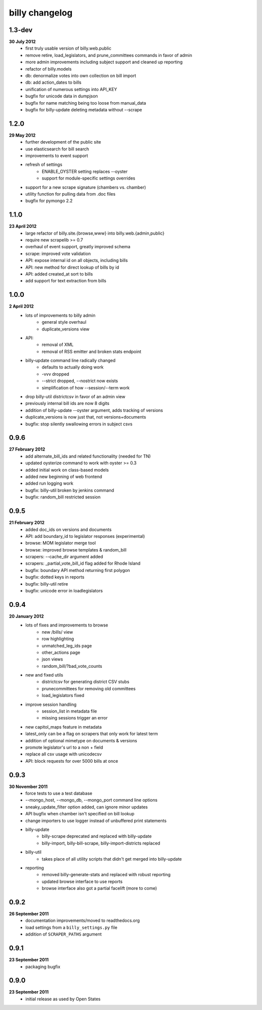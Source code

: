 billy changelog
===============

1.3-dev
-------
**30 July 2012**
    * first truly usable version of billy.web.public
    * remove retire, load_legislators, and prune_committees commands in favor of admin
    * more admin improvements including subject support and cleaned up reporting
    * refactor of billy.models
    * db: denormalize votes into own collection on bill import
    * db: add action_dates to bills
    * unification of numerous settings into API_KEY
    * bugfix for unicode data in dumpjson
    * bugfix for name matching being too loose from manual_data
    * bugfix for billy-update deleting metadata without --scrape

1.2.0
-----
**29 May 2012**
    * further development of the public site
    * use elasticsearch for bill search
    * improvements to event support
    * refresh of settings
        * ENABLE_OYSTER setting replaces --oyster
        * support for module-specific settings overrides
    * support for a new scrape signature (chambers vs. chamber)
    * utility function for pulling data from .doc files
    * bugfix for pymongo 2.2

1.1.0
-----
**23 April 2012**
    * large refactor of billy.site.{browse,www} into billy.web.{admin,public}
    * require new scrapelib >= 0.7
    * overhaul of event support, greatly improved schema
    * scrape: improved vote validation
    * API: expose internal id on all objects, including bills
    * API: new method for direct lookup of bills by id
    * API: added created_at sort to bills
    * add support for text extraction from bills

1.0.0
-----
**2 April 2012**
    * lots of improvements to billy admin
        * general style overhaul
        * duplicate_versions view
    * API:
        * removal of XML
        * removal of RSS emitter and broken stats endpoint
    * billy-update command line radically changed
        * defaults to actually doing work
        * -vvv dropped
        * --strict dropped, --nostrict now exists
        * simplification of how --session/--term work
    * drop billy-util districtcsv in favor of an admin view
    * previously internal bill ids are now 8 digits
    * addition of billy-update --oyster argument, adds tracking of versions
    * duplicate_versions is now just that, not versions+documents
    * bugfix: stop silently swallowing errors in subject csvs

0.9.6
-----
**27 February 2012**
    * add alternate_bill_ids and related functionality (needed for TN)
    * updated oysterize command to work with oyster >= 0.3
    * added initial work on class-based models
    * added new beginning of web frontend
    * added run logging work
    * bugfix: billy-util broken by jenkins command
    * bugfix: random_bill restricted session

0.9.5
-----
**21 February 2012**
    * added doc_ids on versions and documents
    * API: add boundary_id to legislator responses (experimental)
    * browse: MOM legislator merge tool
    * browse: improved browse templates & random_bill
    * scrapers: --cache_dir argument added
    * scrapers: _partial_vote_bill_id flag added for Rhode Island
    * bugfix: boundary API method returning first polygon
    * bugfix: dotted keys in reports
    * bugfix: billy-util retire
    * bugfix: unicode error in loadlegislators


0.9.4
-----
**20 January 2012**
    * lots of fixes and improvements to browse
        * new /bills/ view
        * row highlighting
        * unmatched_leg_ids page
        * other_actions page
        * json views
        * random_bill/?bad_vote_counts
    * new and fixed utils
        * districtcsv for generating district CSV stubs
        * prunecommittees for removing old committees
        * load_legislators fixed
    * improve session handling
        * session_list in metadata file
        * missing sessions trigger an error
    * new capitol_maps feature in metadata
    * latest_only can be a flag on scrapers that only work for latest term
    * addition of optional mimetype on documents & versions
    * promote legislator's url to a non + field
    * replace all csv usage with unicodecsv
    * API: block requests for over 5000 bills at once


0.9.3
-----
**30 November 2011**
    * force tests to use a test database
    * --mongo_host, --mongo_db, --mongo_port command line options
    * sneaky_update_filter option added, can ignore minor updates
    * API bugfix when chamber isn't specified on bill lookup
    * change importers to use logger instead of unbuffered print statements
    * billy-update
        * billy-scrape deprecated and replaced with billy-update
        * billy-import, billy-bill-scrape, billy-import-districts replaced
    * billy-util
        * takes place of all utility scripts that didn't get merged into billy-update
    * reporting
        * removed billy-generate-stats and replaced with robust reporting
        * updated browse interface to use reports
        * browse interface also got a partial facelift (more to come)

0.9.2
-----
**26 September 2011**
    * documentation improvements/moved to readthedocs.org
    * load settings from a ``billy_settings.py`` file
    * addition of ``SCRAPER_PATHS`` argument

0.9.1
-----
**23 September 2011**
    * packaging bugfix

0.9.0
-----
**23 September 2011**
    * initial release as used by Open States
